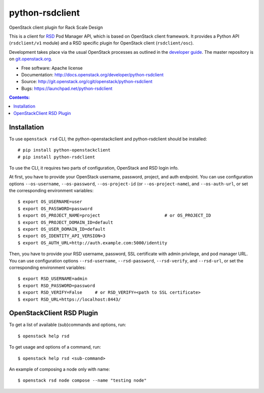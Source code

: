 ================
python-rsdclient
================

OpenStack client plugin for Rack Scale Design

This is a client for `RSD
<https://www.intel.com/content/www/us/en/architecture-and-technology/rack-scale-design-overview.html>`_
Pod Manager API, which is based on OpenStack client framework. It provides a
Python API (``rsdclient/v1`` module) and a RSD specific plugin for
OpenStack client (``rsdclient/osc``).

Development takes place via the usual OpenStack processes as outlined in the
`developer guide <https://docs.openstack.org/infra/manual/developers.html>`_. The master
repository is on `git.openstack.org
<https://git.openstack.org/cgit/openstack/python-rsdclient>`_.

* Free software: Apache license
* Documentation: http://docs.openstack.org/developer/python-rsdclient
* Source: http://git.openstack.org/cgit/openstack/python-rsdclient
* Bugs: https://launchpad.net/python-rsdclient


.. contents:: Contents:
   :local:

Installation
------------

To use ``openstack rsd`` CLI, the python-openstackclient and python-rsdclient
should be installed::

    # pip install python-openstackclient
    # pip install python-rsdclient

To use the CLI, it requires two parts of configuration, OpenStack and RSD login
info.

At first, you have to provide your OpenStack username, password,
project, and auth endpoint. You can use configuration options
``--os-username``, ``--os-password``, ``--os-project-id``
(or ``--os-project-name``), and ``--os-auth-url``,
or set the corresponding environment variables::

    $ export OS_USERNAME=user
    $ export OS_PASSWORD=password
    $ export OS_PROJECT_NAME=project                         # or OS_PROJECT_ID
    $ export OS_PROJECT_DOMAIN_ID=default
    $ export OS_USER_DOMAIN_ID=default
    $ export OS_IDENTITY_API_VERSION=3
    $ export OS_AUTH_URL=http://auth.example.com:5000/identity

Then, you have to provide your RSD username, password,
SSL certificate with admin privilege, and pod manager URL. You can use
configuration options ``--rsd-username``, ``--rsd-password``, ``--rsd-verify``,
and ``--rsd-url``, or set the corresponding environment variables::

    $ export RSD_USERNAME=admin
    $ export RSD_PASSWORD=password
    $ export RSD_VERIFY=False     # or RSD_VERIFY=<path to SSL certificate>
    $ export RSD_URL=https://localhost:8443/

OpenStackClient RSD Plugin
--------------------------

To get a list of available (sub)commands and options, run::

    $ openstack help rsd

To get usage and options of a command, run::

    $ openstack help rsd <sub-command>

An example of composing a node only with name::

    $ openstack rsd node compose --name "testing node"

